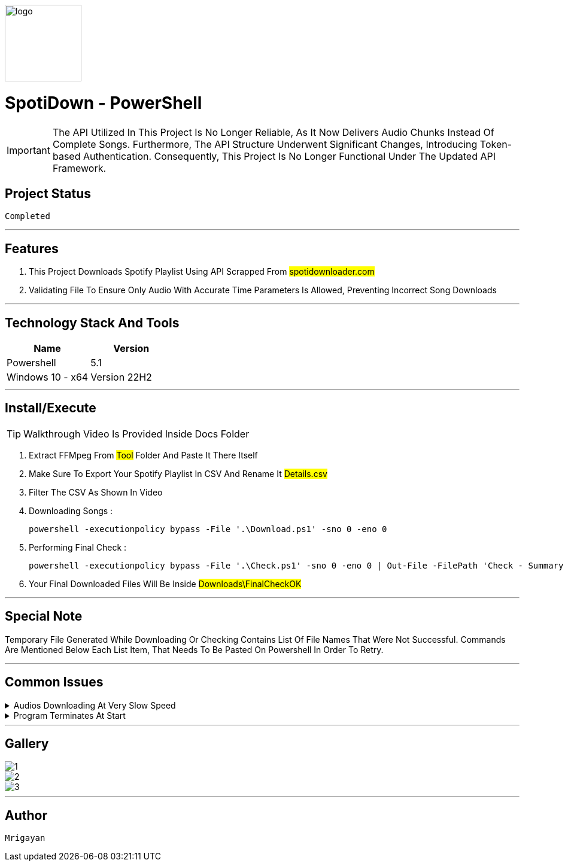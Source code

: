 image::./Docs/logo.png[width=128, height=128] 
= ***SpotiDown - PowerShell***

IMPORTANT: The API Utilized In This Project Is No Longer Reliable, As It Now Delivers Audio Chunks Instead Of Complete Songs. Furthermore, The API Structure Underwent Significant Changes, Introducing Token-based Authentication. Consequently, This Project Is No Longer Functional Under The Updated API Framework.

== Project Status

....
Completed
....

'''

== Features

. This Project Downloads Spotify Playlist Using API Scrapped From #spotidownloader.com#
. Validating File To Ensure Only Audio With Accurate Time Parameters Is Allowed, Preventing Incorrect Song Downloads

'''

== Technology Stack And Tools

[cols="1,1"]
|===
|Name|Version

|Powershell
|5.1

|Windows 10 - x64
|Version 22H2
|===

'''

== Install/Execute

TIP: Walkthrough Video Is Provided Inside Docs Folder

. Extract FFMpeg From #Tool# Folder And Paste It There Itself
. Make Sure To Export Your Spotify Playlist In CSV And Rename It #Details.csv#
. Filter The CSV As Shown In Video
. Downloading Songs :
[source, powershell]
powershell -executionpolicy bypass -File '.\Download.ps1' -sno 0 -eno 0
. Performing Final Check : 
[source, powershell]
powershell -executionpolicy bypass -File '.\Check.ps1' -sno 0 -eno 0 | Out-File -FilePath 'Check - Summary.txt'
. Your Final Downloaded Files Will Be Inside #Downloads\FinalCheckOK#

'''

== Special Note

Temporary File Generated While Downloading Or Checking Contains List Of File Names That Were Not Successful. Commands Are Mentioned Below Each List Item, That Needs To Be Pasted On Powershell In Order To Retry.

'''

== Common Issues

.Audios Downloading At Very Slow Speed
[%collapsible]
====
....
Keep Restarting The Program Until Optimal Download Speed Is Achieved
....
====

.Program Terminates At Start
[%collapsible]
====
....
sno And eno Are Not Correctly Configured
....
====

'''

== Gallery

====
****
image::./Docs/1.jpg[]
****

****
image::./Docs/2.jpg[]
****

****
image::./Docs/3.jpg[]
****
====

'''

== Author

....
Mrigayan
....

